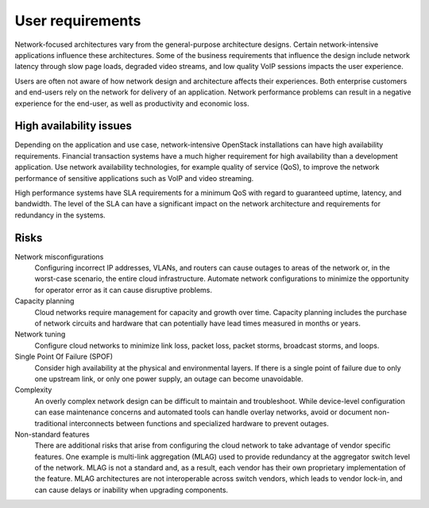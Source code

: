 User requirements
~~~~~~~~~~~~~~~~~

Network-focused architectures vary from the general-purpose architecture
designs. Certain network-intensive applications influence these
architectures. Some of the business requirements that influence the
design include network latency through slow page loads, degraded video
streams, and low quality VoIP sessions impacts the user experience.

Users are often not aware of how network design and architecture affects their
experiences. Both enterprise customers and end-users rely on the network for
delivery of an application. Network performance problems can result in a
negative experience for the end-user, as well as productivity and economic
loss.

High availability issues
------------------------

Depending on the application and use case, network-intensive OpenStack
installations can have high availability requirements. Financial
transaction systems have a much higher requirement for high availability
than a development application. Use network availability technologies,
for example quality of service (QoS), to improve the network performance
of sensitive applications such as VoIP and video streaming.

High performance systems have SLA requirements for a minimum QoS with
regard to guaranteed uptime, latency, and bandwidth. The level of the
SLA can have a significant impact on the network architecture and
requirements for redundancy in the systems.

Risks
-----

Network misconfigurations
 Configuring incorrect IP addresses, VLANs, and routers can cause
 outages to areas of the network or, in the worst-case scenario, the
 entire cloud infrastructure. Automate network configurations to
 minimize the opportunity for operator error as it can cause
 disruptive problems.

Capacity planning
 Cloud networks require management for capacity and growth over time.
 Capacity planning includes the purchase of network circuits and
 hardware that can potentially have lead times measured in months or
 years.

Network tuning
 Configure cloud networks to minimize link loss, packet loss, packet
 storms, broadcast storms, and loops.

Single Point Of Failure (SPOF)
 Consider high availability at the physical and environmental layers.
 If there is a single point of failure due to only one upstream link,
 or only one power supply, an outage can become unavoidable.

Complexity
 An overly complex network design can be difficult to maintain and
 troubleshoot. While device-level configuration can ease maintenance
 concerns and automated tools can handle overlay networks, avoid or
 document non-traditional interconnects between functions and
 specialized hardware to prevent outages.

Non-standard features
 There are additional risks that arise from configuring the cloud
 network to take advantage of vendor specific features. One example
 is multi-link aggregation (MLAG) used to provide redundancy at the
 aggregator switch level of the network. MLAG is not a standard and,
 as a result, each vendor has their own proprietary implementation of
 the feature. MLAG architectures are not interoperable across switch
 vendors, which leads to vendor lock-in, and can cause delays or
 inability when upgrading components.
